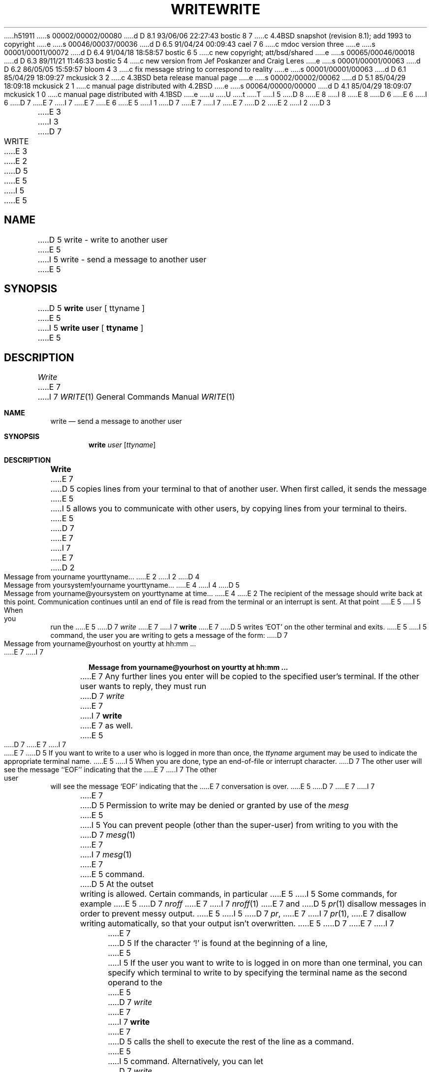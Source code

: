 h51911
s 00002/00002/00080
d D 8.1 93/06/06 22:27:43 bostic 8 7
c 4.4BSD snapshot (revision 8.1); add 1993 to copyright
e
s 00046/00037/00036
d D 6.5 91/04/24 00:09:43 cael 7 6
c mdoc version three
e
s 00001/00011/00072
d D 6.4 91/04/18 18:58:57 bostic 6 5
c new copyright; att/bsd/shared
e
s 00065/00046/00018
d D 6.3 89/11/21 11:46:33 bostic 5 4
c new version from Jef Poskanzer and Craig Leres
e
s 00001/00001/00063
d D 6.2 86/05/05 15:59:57 bloom 4 3
c fix message string to correspond to reality
e
s 00001/00001/00063
d D 6.1 85/04/29 18:09:27 mckusick 3 2
c 4.3BSD beta release manual page
e
s 00002/00002/00062
d D 5.1 85/04/29 18:09:18 mckusick 2 1
c manual page distributed with 4.2BSD
e
s 00064/00000/00000
d D 4.1 85/04/29 18:09:07 mckusick 1 0
c manual page distributed with 4.1BSD
e
u
U
t
T
I 5
D 8
.\" Copyright (c) 1989 The Regents of the University of California.
.\" All rights reserved.
E 8
I 8
.\" Copyright (c) 1989, 1993
.\"	The Regents of the University of California.  All rights reserved.
E 8
.\"
.\" This code is derived from software contributed to Berkeley by
.\" Jef Poskanzer and Craig Leres of the Lawrence Berkeley Laboratory.
.\"
D 6
.\" Redistribution and use in source and binary forms are permitted
.\" provided that the above copyright notice and this paragraph are
.\" duplicated in all such forms and that any documentation,
.\" advertising materials, and other materials related to such
.\" distribution and use acknowledge that the software was developed
.\" by the University of California, Berkeley.  The name of the
.\" University may not be used to endorse or promote products derived
.\" from this software without specific prior written permission.
.\" THIS SOFTWARE IS PROVIDED ``AS IS'' AND WITHOUT ANY EXPRESS OR
.\" IMPLIED WARRANTIES, INCLUDING, WITHOUT LIMITATION, THE IMPLIED
.\" WARRANTIES OF MERCHANTABILITY AND FITNESS FOR A PARTICULAR PURPOSE.
E 6
I 6
D 7
.\" %sccs.include.redist.roff%
E 7
I 7
.\" %sccs.include.redist.man%
E 7
E 6
.\"
E 5
I 1
D 7
.\"	%W% (Berkeley) %G%
E 7
I 7
.\"     %W% (Berkeley) %G%
E 7
.\"
D 2
.TH WRITE 1 
E 2
I 2
D 3
.TH WRITE 1  "18 January 1983"
E 3
I 3
D 7
.TH WRITE 1 "%Q%"
E 3
E 2
D 5
.AT 3
E 5
I 5
.UC 4
E 5
.SH NAME
D 5
write \- write to another user
E 5
I 5
write - send a message to another user
E 5
.SH SYNOPSIS
D 5
.B write
user [ ttyname ]
E 5
I 5
.B write user
[
.B ttyname
]
.ft R
E 5
.SH DESCRIPTION
.I Write
E 7
I 7
.Dd %Q%
.Dt WRITE 1
.Os
.Sh NAME
.Nm write
.Nd send a message to another user
.Sh SYNOPSIS
.Nm write
.Ar user
.Op Ar ttyname
.Sh DESCRIPTION
.Nm Write
E 7
D 5
copies lines from your terminal to that of
another user.
When first called,
it sends the message
E 5
I 5
allows you to communicate with other users, by copying lines from
your terminal to theirs.
E 5
D 7
.PP
E 7
I 7
.Pp
E 7
D 2
     Message from yourname yourttyname...
E 2
I 2
D 4
     Message from yoursystem!yourname yourttyname...
E 4
I 4
D 5
     Message from yourname@yoursystem on yourttyname at time...
E 4
E 2
.PP
The recipient of the message should write back at this point.
Communication continues until an end of file is
read from the terminal or an interrupt is sent.
At that point
E 5
I 5
When you run the
E 5
D 7
.I write
E 7
I 7
.Nm write
E 7
D 5
writes `EOT' on the other terminal and exits.
E 5
I 5
command, the user you are writing to gets a message of the form:
D 7
.sp
.nf
.ti +5
Message from yourname@yourhost on yourtty at hh:mm ...
.fi
.sp
E 7
I 7
.Pp
.Dl Message from yourname@yourhost on yourtty at hh:mm ...
.Pp
E 7
Any further lines you enter will be copied to the specified user's
terminal.
If the other user wants to reply, they must run
D 7
.I write
E 7
I 7
.Nm write
E 7
as well.
E 5
D 7
.PP
E 7
I 7
.Pp
E 7
D 5
If you want to write to a user who is logged in more than once,
the
.I ttyname
argument may be used to indicate the
appropriate terminal name.
E 5
I 5
When you are done, type an end-of-file or interrupt character.
D 7
The other user will see the message ``EOF'' indicating that the
E 7
I 7
The other user will see the message
.Ql EOF
indicating that the
E 7
conversation is over.
E 5
D 7
.PP
E 7
I 7
.Pp
E 7
D 5
Permission to write may be denied or granted by use of the
.I mesg
E 5
I 5
You can prevent people (other than the super-user) from writing to you
with the
D 7
.IR mesg (1)
E 7
I 7
.Xr mesg 1
E 7
E 5
command.
D 5
At the outset writing is allowed.
Certain commands, in particular
E 5
I 5
Some commands, for example
E 5
D 7
.I nroff
E 7
I 7
.Xr nroff 1
E 7
and
D 5
.IR  pr (1)
disallow
messages in order to prevent messy output.
E 5
I 5
D 7
.IR pr ,
E 7
I 7
.Xr pr 1 ,
E 7
disallow writing automatically, so that your output isn't overwritten.
E 5
D 7
.PP
E 7
I 7
.Pp
E 7
D 5
If the character `!' is found at the beginning of a line,
E 5
I 5
If the user you want to write to is logged in on more than one terminal,
you can specify which terminal to write to by specifying the terminal
name as the second operand to the
E 5
D 7
.I write
E 7
I 7
.Nm write
E 7
D 5
calls the shell
to execute the rest of the
line as a command.
E 5
I 5
command.
Alternatively, you can let
D 7
.I write
E 7
I 7
.Nm write
E 7
select one of the terminals \- it will pick the one with the shortest
idle time.
This is so that if the user is logged in at work and also dialed up from
home, the message will go to the right place.
E 5
D 7
.PP
D 5
The following protocol is suggested for using
.IR write :
when you first write to another user, wait for him to
write back before starting to send.
Each party should end each message with a distinctive
signal\(em\fB(o)\fR
for `over' is conventional\(emthat the other may reply.
.B (oo)
for `over and out' is suggested when conversation
is about to be terminated.
.SH FILES
/etc/utmp	to find user
.br
/bin/sh		to execute `!'
E 5
I 5
The traditional protocol for writing to someone is that the string ``-o'',
E 7
I 7
.Pp
The traditional protocol for writing to someone is that the string
.Ql \-o ,
E 7
either at the end of a line or on a line by itself, means that it's the
other person's turn to talk.
D 7
The string ``o-o'' means that the person believes the conversation to be
E 7
I 7
The string
.Ql oo
means that the person believes the conversation to be
E 7
over.
E 5
D 7
.SH "SEE ALSO"
D 5
mesg(1), who(1), mail(1)
E 5
I 5
mesg(1), talk(1), who(1)
E 7
I 7
.Sh SEE ALSO
.Xr mesg 1 ,
.Xr talk 1 ,
.Xr who 1
.Sh HISTORY
A
.Nm
command appeared in
.At v6 .
E 7
E 5
E 1
